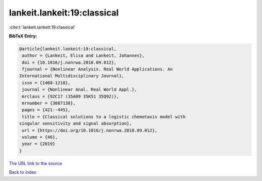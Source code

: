 lankeit.lankeit:19:classical
============================

:cite:t:`lankeit.lankeit:19:classical`

**BibTeX Entry:**

.. code-block:: bibtex

   @article{lankeit.lankeit:19:classical,
    author = {Lankeit, Elisa and Lankeit, Johannes},
    doi = {10.1016/j.nonrwa.2018.09.012},
    fjournal = {Nonlinear Analysis. Real World Applications. An
   International Multidisciplinary Journal},
    issn = {1468-1218},
    journal = {Nonlinear Anal. Real World Appl.},
    mrclass = {92C17 (35A09 35K51 35Q92)},
    mrnumber = {3887138},
    pages = {421--445},
    title = {Classical solutions to a logistic chemotaxis model with
   singular sensitivity and signal absorption},
    url = {https://doi.org/10.1016/j.nonrwa.2018.09.012},
    volume = {46},
    year = {2019}
   }

`The URL link to the source <ttps://doi.org/10.1016/j.nonrwa.2018.09.012}>`__


`Back to index <../By-Cite-Keys.html>`__
